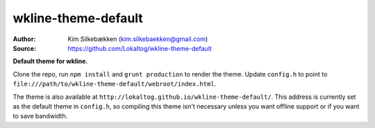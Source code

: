 wkline-theme-default
====================

:Author: Kim Silkebækken (kim.silkebaekken@gmail.com)
:Source: https://github.com/Lokaltog/wkline-theme-default

**Default theme for wkline.**

Clone the repo, run ``npm install`` and ``grunt production`` to render the
theme. Update ``config.h`` to point to
``file:///path/to/wkline-theme-default/webroot/index.html``.

The theme is also available at
``http://lokaltog.github.io/wkline-theme-default/``. This address is currently set as
the default theme in ``config.h``, so compiling this theme isn't necessary unless you
want offline support or if you want to save bandwidth.
